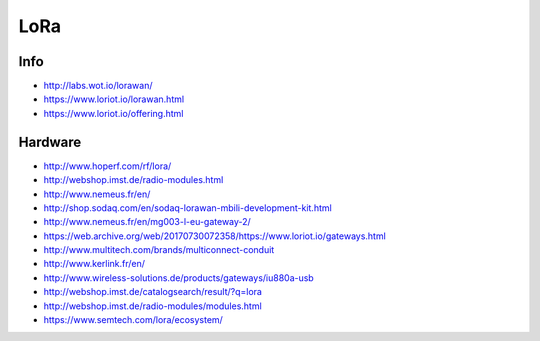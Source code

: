 LoRa
====

Info
----
- http://labs.wot.io/lorawan/
- https://www.loriot.io/lorawan.html
- https://www.loriot.io/offering.html

Hardware
--------
- http://www.hoperf.com/rf/lora/
- http://webshop.imst.de/radio-modules.html
- http://www.nemeus.fr/en/
- http://shop.sodaq.com/en/sodaq-lorawan-mbili-development-kit.html
- http://www.nemeus.fr/en/mg003-l-eu-gateway-2/
- https://web.archive.org/web/20170730072358/https://www.loriot.io/gateways.html
- http://www.multitech.com/brands/multiconnect-conduit
- http://www.kerlink.fr/en/
- http://www.wireless-solutions.de/products/gateways/iu880a-usb
- http://webshop.imst.de/catalogsearch/result/?q=lora
- http://webshop.imst.de/radio-modules/modules.html
- https://www.semtech.com/lora/ecosystem/

